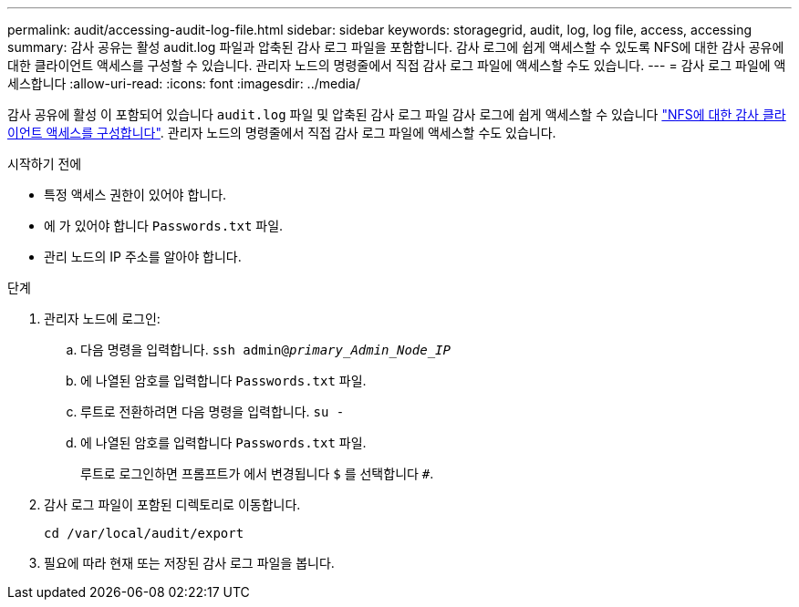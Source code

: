 ---
permalink: audit/accessing-audit-log-file.html 
sidebar: sidebar 
keywords: storagegrid, audit, log, log file, access, accessing 
summary: 감사 공유는 활성 audit.log 파일과 압축된 감사 로그 파일을 포함합니다. 감사 로그에 쉽게 액세스할 수 있도록 NFS에 대한 감사 공유에 대한 클라이언트 액세스를 구성할 수 있습니다. 관리자 노드의 명령줄에서 직접 감사 로그 파일에 액세스할 수도 있습니다. 
---
= 감사 로그 파일에 액세스합니다
:allow-uri-read: 
:icons: font
:imagesdir: ../media/


[role="lead"]
감사 공유에 활성 이 포함되어 있습니다 `audit.log` 파일 및 압축된 감사 로그 파일 감사 로그에 쉽게 액세스할 수 있습니다 link:../admin/configuring-audit-client-access.html["NFS에 대한 감사 클라이언트 액세스를 구성합니다"]. 관리자 노드의 명령줄에서 직접 감사 로그 파일에 액세스할 수도 있습니다.

.시작하기 전에
* 특정 액세스 권한이 있어야 합니다.
* 에 가 있어야 합니다 `Passwords.txt` 파일.
* 관리 노드의 IP 주소를 알아야 합니다.


.단계
. 관리자 노드에 로그인:
+
.. 다음 명령을 입력합니다. `ssh admin@_primary_Admin_Node_IP_`
.. 에 나열된 암호를 입력합니다 `Passwords.txt` 파일.
.. 루트로 전환하려면 다음 명령을 입력합니다. `su -`
.. 에 나열된 암호를 입력합니다 `Passwords.txt` 파일.
+
루트로 로그인하면 프롬프트가 에서 변경됩니다 `$` 를 선택합니다 `#`.



. 감사 로그 파일이 포함된 디렉토리로 이동합니다.
+
`cd /var/local/audit/export`

. 필요에 따라 현재 또는 저장된 감사 로그 파일을 봅니다.

